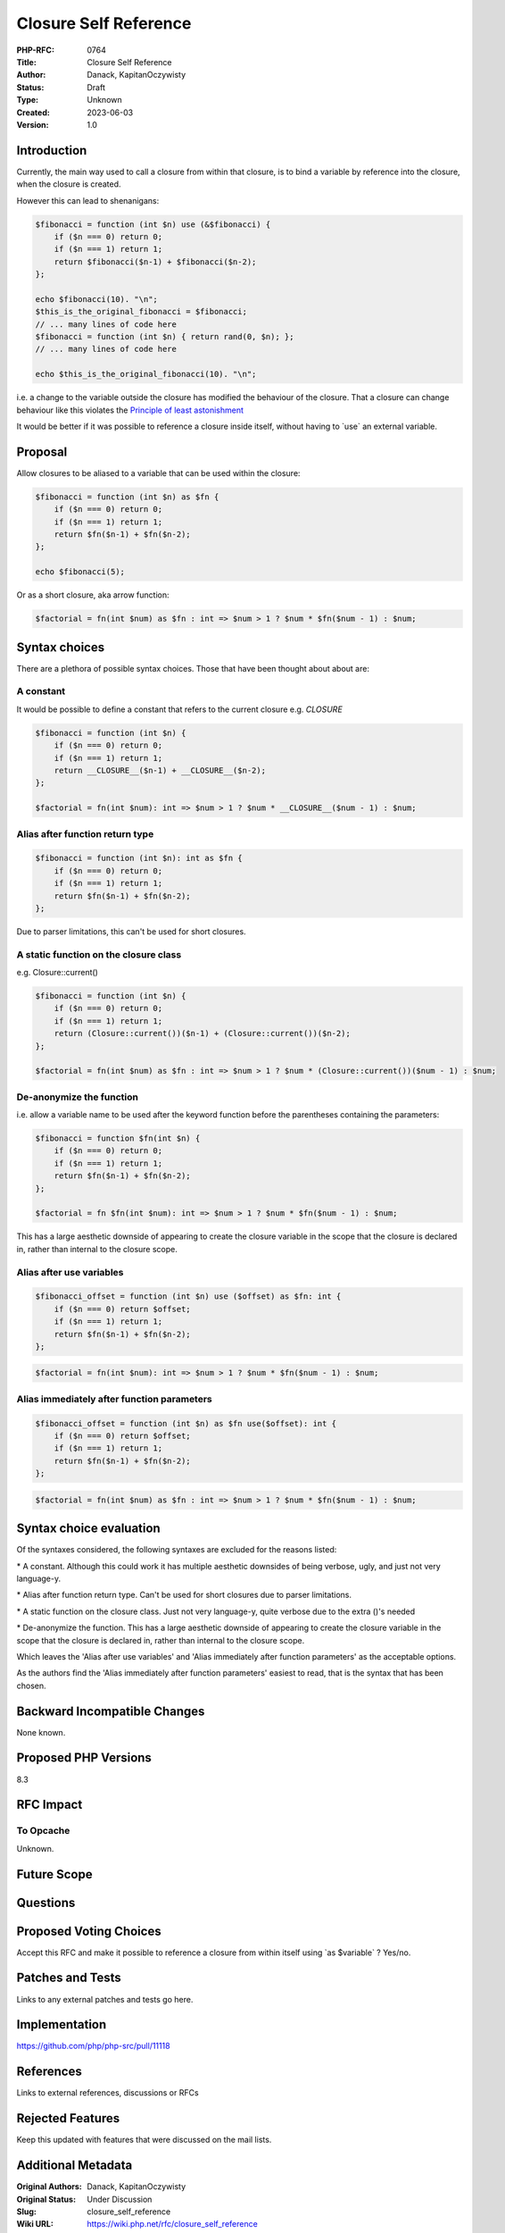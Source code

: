 Closure Self Reference
======================

:PHP-RFC: 0764
:Title: Closure Self Reference
:Author: Danack, KapitanOczywisty
:Status: Draft
:Type: Unknown
:Created: 2023-06-03
:Version: 1.0

Introduction
------------

Currently, the main way used to call a closure from within that closure,
is to bind a variable by reference into the closure, when the closure is
created.

However this can lead to shenanigans:

.. code:: php

   $fibonacci = function (int $n) use (&$fibonacci) {
       if ($n === 0) return 0;
       if ($n === 1) return 1;
       return $fibonacci($n-1) + $fibonacci($n-2);
   };

   echo $fibonacci(10). "\n";
   $this_is_the_original_fibonacci = $fibonacci;
   // ... many lines of code here
   $fibonacci = function (int $n) { return rand(0, $n); };
   // ... many lines of code here

   echo $this_is_the_original_fibonacci(10). "\n";

i.e. a change to the variable outside the closure has modified the
behaviour of the closure. That a closure can change behaviour like this
violates the `Principle of least
astonishment <https://en.wikipedia.org/wiki/Principle_of_least_astonishment>`__

It would be better if it was possible to reference a closure inside
itself, without having to \`use\` an external variable.

Proposal
--------

Allow closures to be aliased to a variable that can be used within the
closure:

.. code:: php

   $fibonacci = function (int $n) as $fn {
       if ($n === 0) return 0;
       if ($n === 1) return 1;
       return $fn($n-1) + $fn($n-2);
   };

   echo $fibonacci(5);

Or as a short closure, aka arrow function:

.. code:: php

   $factorial = fn(int $num) as $fn : int => $num > 1 ? $num * $fn($num - 1) : $num;

Syntax choices
--------------

There are a plethora of possible syntax choices. Those that have been
thought about about are:

A constant
~~~~~~~~~~

It would be possible to define a constant that refers to the current
closure e.g. *CLOSURE*

.. code:: php

   $fibonacci = function (int $n) {
       if ($n === 0) return 0;
       if ($n === 1) return 1;
       return __CLOSURE__($n-1) + __CLOSURE__($n-2);
   };

   $factorial = fn(int $num): int => $num > 1 ? $num * __CLOSURE__($num - 1) : $num;

Alias after function return type
~~~~~~~~~~~~~~~~~~~~~~~~~~~~~~~~

.. code:: php

   $fibonacci = function (int $n): int as $fn {
       if ($n === 0) return 0;
       if ($n === 1) return 1;
       return $fn($n-1) + $fn($n-2);
   };

Due to parser limitations, this can't be used for short closures.

A static function on the closure class
~~~~~~~~~~~~~~~~~~~~~~~~~~~~~~~~~~~~~~

e.g. Closure::current()

.. code:: php

   $fibonacci = function (int $n) {
       if ($n === 0) return 0;
       if ($n === 1) return 1;
       return (Closure::current())($n-1) + (Closure::current())($n-2);
   };

   $factorial = fn(int $num) as $fn : int => $num > 1 ? $num * (Closure::current())($num - 1) : $num;

De-anonymize the function
~~~~~~~~~~~~~~~~~~~~~~~~~

i.e. allow a variable name to be used after the keyword function before
the parentheses containing the parameters:

.. code:: php

   $fibonacci = function $fn(int $n) {
       if ($n === 0) return 0;
       if ($n === 1) return 1;
       return $fn($n-1) + $fn($n-2);
   };

   $factorial = fn $fn(int $num): int => $num > 1 ? $num * $fn($num - 1) : $num;

This has a large aesthetic downside of appearing to create the closure
variable in the scope that the closure is declared in, rather than
internal to the closure scope.

Alias after use variables
~~~~~~~~~~~~~~~~~~~~~~~~~

.. code:: php

   $fibonacci_offset = function (int $n) use ($offset) as $fn: int {
       if ($n === 0) return $offset;
       if ($n === 1) return 1;
       return $fn($n-1) + $fn($n-2);
   };

.. code:: php

   $factorial = fn(int $num): int => $num > 1 ? $num * $fn($num - 1) : $num;

Alias immediately after function parameters
~~~~~~~~~~~~~~~~~~~~~~~~~~~~~~~~~~~~~~~~~~~

.. code:: php

   $fibonacci_offset = function (int $n) as $fn use($offset): int {
       if ($n === 0) return $offset;
       if ($n === 1) return 1;
       return $fn($n-1) + $fn($n-2);
   };

.. code:: php

   $factorial = fn(int $num) as $fn : int => $num > 1 ? $num * $fn($num - 1) : $num;

Syntax choice evaluation
------------------------

Of the syntaxes considered, the following syntaxes are excluded for the
reasons listed:

\* A constant. Although this could work it has multiple aesthetic
downsides of being verbose, ugly, and just not very language-y.

\* Alias after function return type. Can't be used for short closures
due to parser limitations.

\* A static function on the closure class. Just not very language-y,
quite verbose due to the extra ()'s needed

\* De-anonymize the function. This has a large aesthetic downside of
appearing to create the closure variable in the scope that the closure
is declared in, rather than internal to the closure scope.

Which leaves the 'Alias after use variables' and 'Alias immediately
after function parameters' as the acceptable options.

As the authors find the 'Alias immediately after function parameters'
easiest to read, that is the syntax that has been chosen.

Backward Incompatible Changes
-----------------------------

None known.

Proposed PHP Versions
---------------------

8.3

RFC Impact
----------

To Opcache
~~~~~~~~~~

Unknown.

Future Scope
------------

Questions
---------

Proposed Voting Choices
-----------------------

Accept this RFC and make it possible to reference a closure from within
itself using \`as $variable\` ? Yes/no.

Patches and Tests
-----------------

Links to any external patches and tests go here.

Implementation
--------------

https://github.com/php/php-src/pull/11118

References
----------

Links to external references, discussions or RFCs

Rejected Features
-----------------

Keep this updated with features that were discussed on the mail lists.

Additional Metadata
-------------------

:Original Authors: Danack, KapitanOczywisty
:Original Status: Under Discussion
:Slug: closure_self_reference
:Wiki URL: https://wiki.php.net/rfc/closure_self_reference
